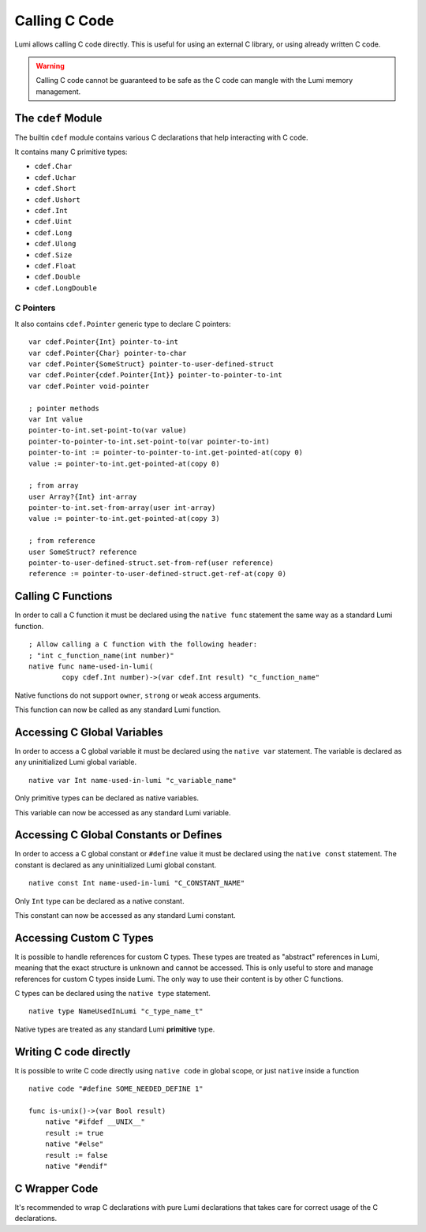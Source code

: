 .. _native:

Calling C Code
==============
Lumi allows calling C code directly. This is useful for using an external C
library, or using already written C code.

.. warning::

   Calling C code cannot be guaranteed to be safe as the C code can mangle with
   the Lumi memory management.

The ``cdef`` Module
-------------------
The builtin ``cdef`` module contains various C declarations that help
interacting with C code.

It contains many C primitive types:

* ``cdef.Char``
* ``cdef.Uchar``
* ``cdef.Short``
* ``cdef.Ushort``
* ``cdef.Int``
* ``cdef.Uint``
* ``cdef.Long``
* ``cdef.Ulong``
* ``cdef.Size``
* ``cdef.Float``
* ``cdef.Double``
* ``cdef.LongDouble``

C Pointers
++++++++++
It also contains ``cdef.Pointer`` generic type to declare C pointers::

   var cdef.Pointer{Int} pointer-to-int
   var cdef.Pointer{Char} pointer-to-char
   var cdef.Pointer{SomeStruct} pointer-to-user-defined-struct
   var cdef.Pointer{cdef.Pointer{Int}} pointer-to-pointer-to-int
   var cdef.Pointer void-pointer
   
   ; pointer methods
   var Int value
   pointer-to-int.set-point-to(var value)
   pointer-to-pointer-to-int.set-point-to(var pointer-to-int)
   pointer-to-int := pointer-to-pointer-to-int.get-pointed-at(copy 0)
   value := pointer-to-int.get-pointed-at(copy 0)
   
   ; from array
   user Array?{Int} int-array
   pointer-to-int.set-from-array(user int-array)
   value := pointer-to-int.get-pointed-at(copy 3)
   
   ; from reference
   user SomeStruct? reference
   pointer-to-user-defined-struct.set-from-ref(user reference)
   reference := pointer-to-user-defined-struct.get-ref-at(copy 0)


Calling C Functions
-------------------
In order to call a C function it must be declared using the ``native func``
statement the same way as a standard Lumi function. ::

   ; Allow calling a C function with the following header:
   ; "int c_function_name(int number)"
   native func name-used-in-lumi(
           copy cdef.Int number)->(var cdef.Int result) "c_function_name"

Native functions do not support ``owner``, ``strong`` or ``weak`` access
arguments.

This function can now be called as any standard Lumi function.

Accessing C Global Variables
----------------------------
In order to access a C global variable it must be declared using the
``native var`` statement. The variable is declared as any uninitialized Lumi
global variable. ::

   native var Int name-used-in-lumi "c_variable_name"

Only primitive types can be declared as native variables.

This variable can now be accessed as any standard Lumi variable.

Accessing C Global Constants or Defines
---------------------------------------
In order to access a C global constant or ``#define`` value it must be
declared using the ``native const`` statement. The constant is declared as any
uninitialized Lumi global constant. ::

   native const Int name-used-in-lumi "C_CONSTANT_NAME"

Only ``Int`` type can be declared as a native constant.

This constant can now be accessed as any standard Lumi constant.

Accessing Custom C Types
------------------------
It is possible to handle references for custom C types. These types are treated
as "abstract" references in Lumi, meaning that the exact structure is unknown
and cannot be accessed. This is only useful to store and manage references
for custom C types inside Lumi. The only way to use their content is by other
C functions.

C types can be declared using the ``native type`` statement. ::

   native type NameUsedInLumi "c_type_name_t"

Native types are treated as any standard Lumi **primitive** type.

Writing C code directly
------------------------
It is possible to write C code directly using ``native code`` in global scope,
or just ``native`` inside a function ::

   native code "#define SOME_NEEDED_DEFINE 1"

   func is-unix()->(var Bool result)
       native "#ifdef __UNIX__"
       result := true
       native "#else"
       result := false
       native "#endif"

C Wrapper Code
--------------
It's recommended to wrap C declarations with pure Lumi declarations that takes
care for correct usage of the C declarations.
